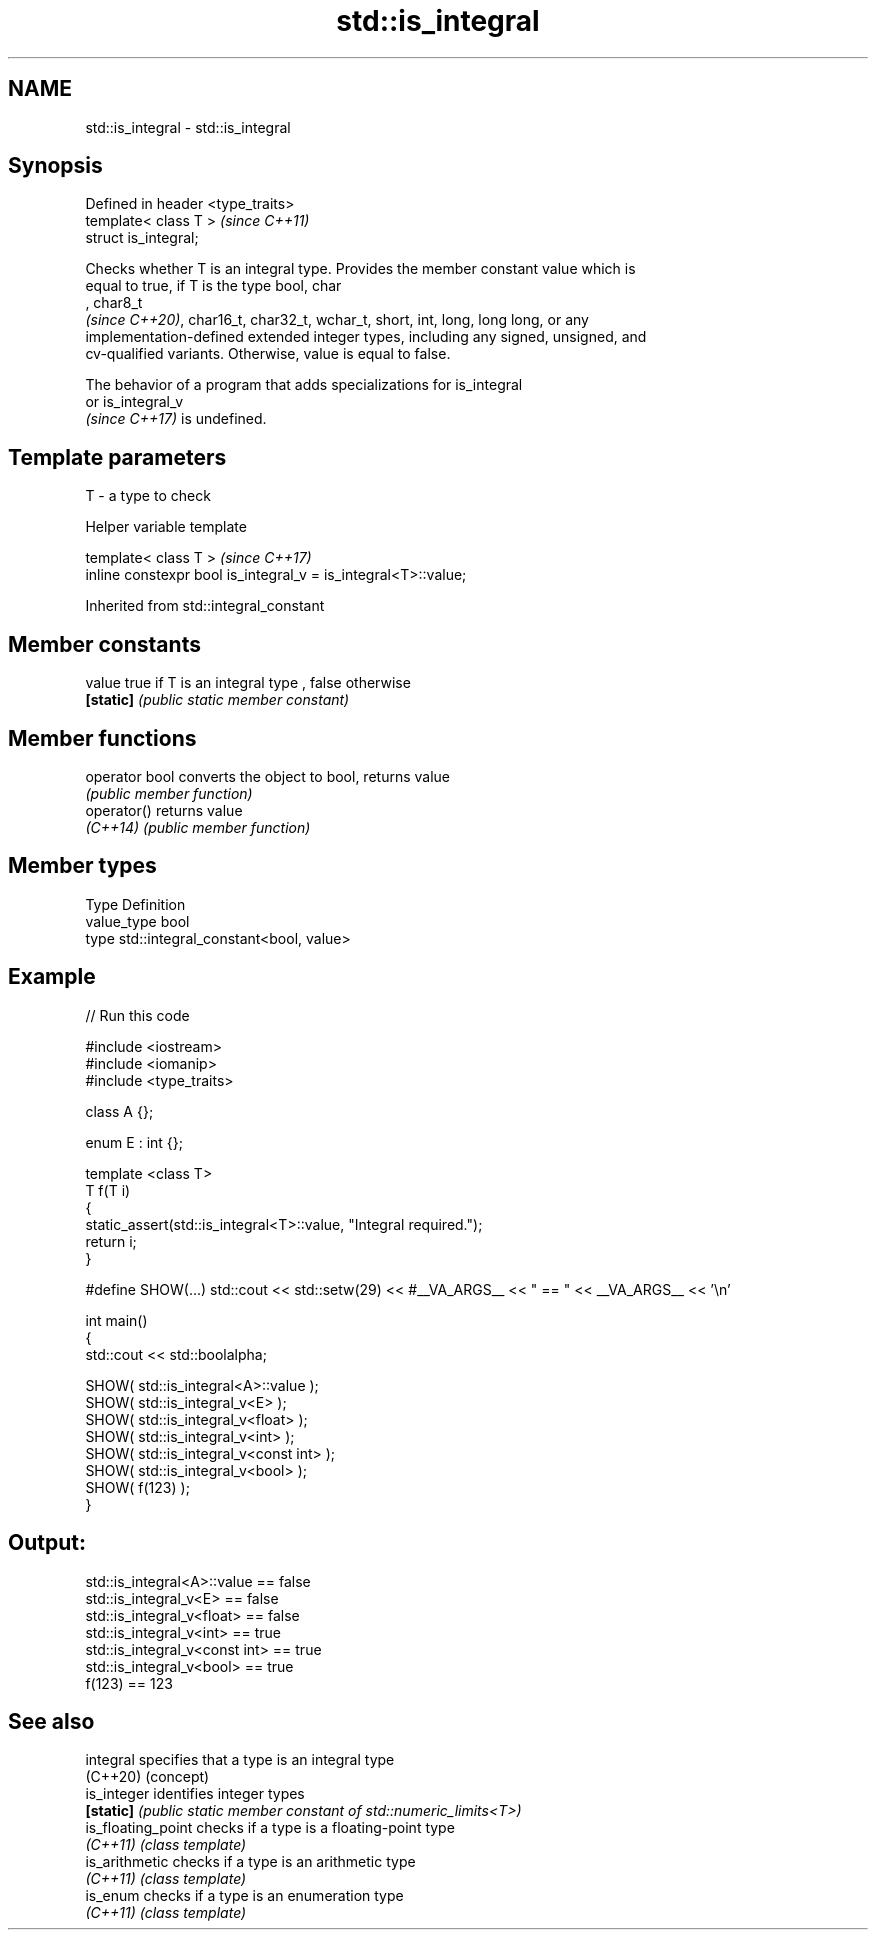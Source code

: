 .TH std::is_integral 3 "2022.07.31" "http://cppreference.com" "C++ Standard Libary"
.SH NAME
std::is_integral \- std::is_integral

.SH Synopsis
   Defined in header <type_traits>
   template< class T >              \fI(since C++11)\fP
   struct is_integral;

   Checks whether T is an integral type. Provides the member constant value which is
   equal to true, if T is the type bool, char
   , char8_t
   \fI(since C++20)\fP, char16_t, char32_t, wchar_t, short, int, long, long long, or any
   implementation-defined extended integer types, including any signed, unsigned, and
   cv-qualified variants. Otherwise, value is equal to false.

   The behavior of a program that adds specializations for is_integral
   or is_integral_v
   \fI(since C++17)\fP is undefined.

.SH Template parameters

   T - a type to check

  Helper variable template

   template< class T >                                           \fI(since C++17)\fP
   inline constexpr bool is_integral_v = is_integral<T>::value;

Inherited from std::integral_constant

.SH Member constants

   value    true if T is an integral type , false otherwise
   \fB[static]\fP \fI(public static member constant)\fP

.SH Member functions

   operator bool converts the object to bool, returns value
                 \fI(public member function)\fP
   operator()    returns value
   \fI(C++14)\fP       \fI(public member function)\fP

.SH Member types

   Type       Definition
   value_type bool
   type       std::integral_constant<bool, value>

.SH Example


// Run this code

 #include <iostream>
 #include <iomanip>
 #include <type_traits>

 class A {};

 enum E : int {};

 template <class T>
 T f(T i)
 {
     static_assert(std::is_integral<T>::value, "Integral required.");
     return i;
 }

 #define SHOW(...) std::cout << std::setw(29) << #__VA_ARGS__ << " == " << __VA_ARGS__ << '\\n'

 int main()
 {
     std::cout << std::boolalpha;

     SHOW( std::is_integral<A>::value );
     SHOW( std::is_integral_v<E> );
     SHOW( std::is_integral_v<float> );
     SHOW( std::is_integral_v<int> );
     SHOW( std::is_integral_v<const int> );
     SHOW( std::is_integral_v<bool> );
     SHOW( f(123) );
 }

.SH Output:

    std::is_integral<A>::value == false
         std::is_integral_v<E> == false
     std::is_integral_v<float> == false
       std::is_integral_v<int> == true
 std::is_integral_v<const int> == true
      std::is_integral_v<bool> == true
                        f(123) == 123

.SH See also

   integral          specifies that a type is an integral type
   (C++20)           (concept)
   is_integer        identifies integer types
   \fB[static]\fP          \fI(public static member constant of std::numeric_limits<T>)\fP
   is_floating_point checks if a type is a floating-point type
   \fI(C++11)\fP           \fI(class template)\fP
   is_arithmetic     checks if a type is an arithmetic type
   \fI(C++11)\fP           \fI(class template)\fP
   is_enum           checks if a type is an enumeration type
   \fI(C++11)\fP           \fI(class template)\fP
